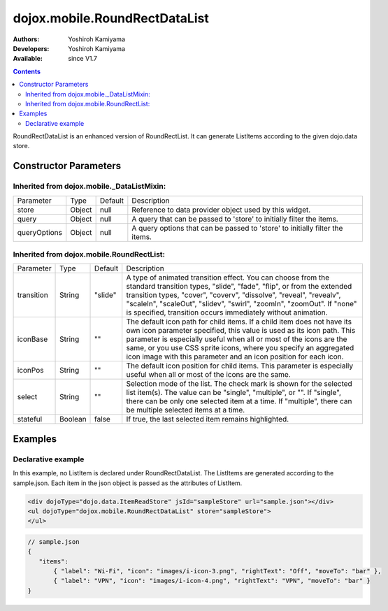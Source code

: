 .. _dojox/mobile/RoundRectDataList:

dojox.mobile.RoundRectDataList
==============================

:Authors: Yoshiroh Kamiyama
:Developers: Yoshiroh Kamiyama
:Available: since V1.7

.. contents::
    :depth: 2

RoundRectDataList is an enhanced version of RoundRectList. It can generate ListItems according to the given dojo.data store.

======================
Constructor Parameters
======================

Inherited from dojox.mobile._DataListMixin:
-------------------------------------------

+--------------+----------+---------+-----------------------------------------------------------------------------------------------------------+
|Parameter     |Type      |Default  |Description                                                                                                |
+--------------+----------+---------+-----------------------------------------------------------------------------------------------------------+
|store         |Object    |null     |Reference to data provider object used by this widget.                                                     |
+--------------+----------+---------+-----------------------------------------------------------------------------------------------------------+
|query         |Object    |null     |A query that can be passed to 'store' to initially filter the items.                                       |
+--------------+----------+---------+-----------------------------------------------------------------------------------------------------------+
|queryOptions  |Object    |null     |A query options that can be passed to 'store' to initially filter the items.                               |
+--------------+----------+---------+-----------------------------------------------------------------------------------------------------------+

Inherited from dojox.mobile.RoundRectList:
------------------------------------------

+--------------+----------+---------+-----------------------------------------------------------------------------------------------------------+
|Parameter     |Type      |Default  |Description                                                                                                |
+--------------+----------+---------+-----------------------------------------------------------------------------------------------------------+
|transition    |String    |"slide"  |A type of animated transition effect. You can choose from the standard transition types, "slide", "fade",  |
|              |          |         |"flip", or from the extended transition types, "cover", "coverv", "dissolve", "reveal", "revealv",         |
|              |          |         |"scaleIn", "scaleOut", "slidev", "swirl", "zoomIn", "zoomOut". If "none" is specified, transition occurs   |
|              |          |         |immediately without animation.                                                                             |
+--------------+----------+---------+-----------------------------------------------------------------------------------------------------------+
|iconBase      |String    |""       |The default icon path for child items. If a child item does not have its own icon parameter specified,     |
|              |          |         |this value is used as its icon path. This parameter is especially useful when all or most of the icons are |
|              |          |         |the same, or you use CSS sprite icons, where you specify an aggregated icon image with this parameter and  |
|              |          |         |an icon position for each icon.                                                                            |
+--------------+----------+---------+-----------------------------------------------------------------------------------------------------------+
|iconPos       |String    |""       |The default icon position for child items. This parameter is especially useful when all or most of the     |
|              |          |         |icons are the same.                                                                                        |
+--------------+----------+---------+-----------------------------------------------------------------------------------------------------------+
|select        |String    |""       |Selection mode of the list. The check mark is shown for the selected list item(s). The value can be        |
|              |          |         |"single", "multiple", or "". If "single", there can be only one selected item at a time. If "multiple",    |
|              |          |         |there can be multiple selected items at a time.                                                            |
+--------------+----------+---------+-----------------------------------------------------------------------------------------------------------+
|stateful      |Boolean   |false    |If true, the last selected item remains highlighted.                                                       |
+--------------+----------+---------+-----------------------------------------------------------------------------------------------------------+

========
Examples
========

Declarative example
-------------------

In this example, no ListItem is declared under RoundRectDataList. The ListItems are generated according to the sample.json. Each item in the json object is passed as the attributes of ListItem.

.. code-block :: html

  <div dojoType="dojo.data.ItemReadStore" jsId="sampleStore" url="sample.json"></div>
  <ul dojoType="dojox.mobile.RoundRectDataList" store="sampleStore">
  </ul>

.. code-block :: javascript

  // sample.json
  {
     "items":
	 { "label": "Wi-Fi", "icon": "images/i-icon-3.png", "rightText": "Off", "moveTo": "bar" },
	 { "label": "VPN", "icon": "images/i-icon-4.png", "rightText": "VPN", "moveTo": "bar" }
  }

.. image:: RoundRectList-example1.png
